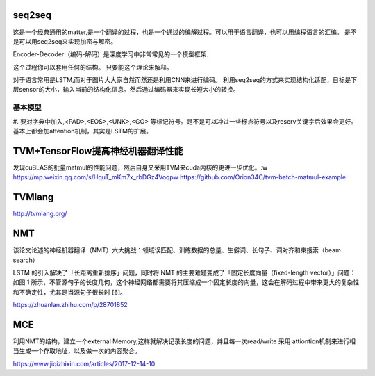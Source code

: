 seq2seq
=======

这是一个经典通用的matter,是一个翻译的过程，也是一个通过的编解过程。可以用于语言翻译，也可以用编程语言的汇编。
是不是可以用seq2seq来实现加密与解密。

Encoder-Decoder（编码-解码）是深度学习中非常常见的一个模型框架.

这个过程你可以套用任何的结构。 只要能这个理论来解释。

对于语言常用是LSTM,而对于图片大大家自然而然还是利用CNN来进行编码。
利用seq2seq的方式来实现结构化适配，目标是下层sensor的大小，输入当前的结构化信息。然后通过编码器来实现长短大小的转换。



基本模型
--------

.. graphviz::
   
   digraph G {
     Encoder->intermidiaState->Decoder;
   }

#. 要对字典中加入,<PAD>,<EOS>,<UNK>,<GO> 等标记符号。是不是可以冲过一些标点符号以及reserv关键字后效果会更好。
基本上都会加attention机制，其实是LSTM的扩展。


TVM+TensorFlow提高神经机器翻译性能
==================================

发现cuBLAS的批量matmul的性能问题，然后自身又采用TVM来cuda内核的更进一步优化。:w
https://mp.weixin.qq.com/s/HquT_mKm7x_rbDGz4Voqpw
https://github.com/Orion34C/tvm-batch-matmul-example


TVMlang
=======

http://tvmlang.org/


NMT
===

该论文论述的神经机器翻译（NMT）六大挑战：领域误匹配、训练数据的总量、生僻词、长句子、词对齐和束搜索（beam search）

LSTM 的引入解决了「长距离重新排序」问题，同时将 NMT 的主要难题变成了「固定长度向量（fixed-length vector）」问题：如图 1 所示，不管源句子的长度几何，这个神经网络都需要将其压缩成一个固定长度的向量，这会在解码过程中带来更大的复杂性和不确定性，尤其是当源句子很长时 [6]。

https://zhuanlan.zhihu.com/p/28701852

MCE
===

利用NMT的结构，建立一个external Memory,这样就解决记录长度的问题，并且每一次read/write 采用 attiontion机制来进行相当生成一个存取地址，以及做一次的内容聚合。

https://www.jiqizhixin.com/articles/2017-12-14-10

